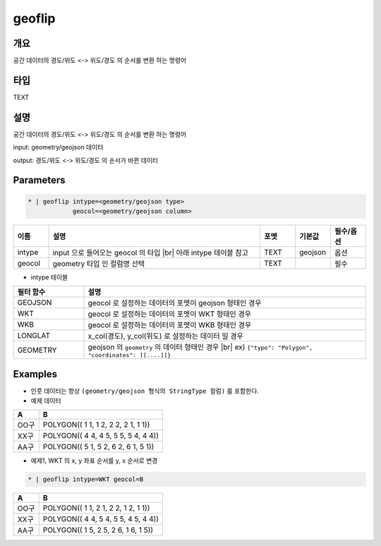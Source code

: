 geoflip
============

개요
----

공간 데이터의 경도/위도 <-> 위도/경도 의 순서를 변환 하는 명령어

타입
----------------------------------------------------------------------------------------------------
TEXT

설명
----

공간 데이터의 경도/위도 <-> 위도/경도 의 순서를 변환 하는 명령어

input: geometry/geojson 데이터

output: 경도/위도 <-> 위도/경도 의 순서가 바뀐 데이터

Parameters
-----------

.. code-block:: bash

    * | geoflip intype=<geometry/geojson type>
                geocol=<geometry/geojson column>

.. list-table::
   :header-rows: 1
   :widths: 10 60 10 10 10

   * - 이름
     - 설명
     - 포멧
     - 기본값
     - 필수/옵션
   * - intype
     - input 으로 들어오는 geocol 의 타입 |br| 아래 intype 테이블 참고
     - TEXT
     - geojson
     - 옵션
   * - geocol
     - geometry 타입 인 컬럼명 선택
     - TEXT
     - 
     - 필수

- intype 테이블

.. list-table::
   :header-rows: 1
   :widths: 20 80
   
   * - 필터 함수
     - 설명
   * - GEOJSON
     - geocol 로 설정하는 데이터의 포멧이 geojson 형태인 경우
   * - WKT
     - geocol 로 설정하는 데이터의 포멧이 WKT 형태인 경우
   * - WKB
     - geocol 로 설정하는 데이터의 포멧이 WKB 형태인 경우
   * - LONGLAT
     - x_col(경도), y_col(위도) 로 설정하는 데이터 일 경우
   * - GEOMETRY
     - geojson 의 ``geometry`` 의 데이터 형태인 경우 |br| ex) ``{"type": "Polygon", "coordinates": [[....]]}``

Examples
--------

- 인풋 데이터는 항상 ``(geometry/geojson 형식의 StringType 컬럼)`` 를 포함한다.

- 예제 데이터

.. list-table::
   :header-rows: 1
   
   * - A
     - B
   * - OO구
     - POLYGON(( 1 1, 1 2, 2 2, 2 1, 1 1))
   * - XX구
     - POLYGON(( 4 4, 4 5, 5 5, 5 4, 4 4))
   * - AA구
     - POLYGON(( 5 1, 5 2, 6 2, 6 1, 5 1))
   
- 예제1, WKT 의 x, y 좌표 순서를 y, x 순서로 변경

.. code-block:: bash

   * | geoflip intype=WKT geocol=B

.. list-table::
   :header-rows: 1
   
   * - A
     - B
   * - OO구
     - POLYGON(( 1 1, 2 1, 2 2, 1 2, 1 1))
   * - XX구
     - POLYGON(( 4 4, 5 4, 5 5, 4 5, 4 4))
   * - AA구
     - POLYGON(( 1 5, 2 5, 2 6, 1 6, 1 5))

.. |br| raw:: html

  <br/>